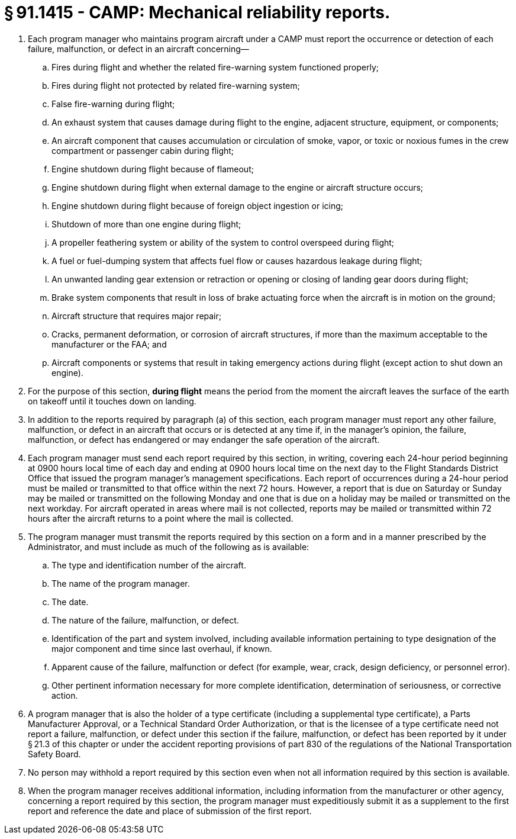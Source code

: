 # § 91.1415 - CAMP: Mechanical reliability reports.

[start=1,loweralpha]
. Each program manager who maintains program aircraft under a CAMP must report the occurrence or detection of each failure, malfunction, or defect in an aircraft concerning—
[start=1,arabic]
.. Fires during flight and whether the related fire-warning system functioned properly;
.. Fires during flight not protected by related fire-warning system;
.. False fire-warning during flight;
.. An exhaust system that causes damage during flight to the engine, adjacent structure, equipment, or components;
.. An aircraft component that causes accumulation or circulation of smoke, vapor, or toxic or noxious fumes in the crew compartment or passenger cabin during flight;
.. Engine shutdown during flight because of flameout;
.. Engine shutdown during flight when external damage to the engine or aircraft structure occurs;
.. Engine shutdown during flight because of foreign object ingestion or icing;
.. Shutdown of more than one engine during flight;
.. A propeller feathering system or ability of the system to control overspeed during flight;
.. A fuel or fuel-dumping system that affects fuel flow or causes hazardous leakage during flight;
.. An unwanted landing gear extension or retraction or opening or closing of landing gear doors during flight;
.. Brake system components that result in loss of brake actuating force when the aircraft is in motion on the ground;
.. Aircraft structure that requires major repair;
.. Cracks, permanent deformation, or corrosion of aircraft structures, if more than the maximum acceptable to the manufacturer or the FAA; and
.. Aircraft components or systems that result in taking emergency actions during flight (except action to shut down an engine).
. For the purpose of this section, *during flight* means the period from the moment the aircraft leaves the surface of the earth on takeoff until it touches down on landing.
. In addition to the reports required by paragraph (a) of this section, each program manager must report any other failure, malfunction, or defect in an aircraft that occurs or is detected at any time if, in the manager's opinion, the failure, malfunction, or defect has endangered or may endanger the safe operation of the aircraft.
. Each program manager must send each report required by this section, in writing, covering each 24-hour period beginning at 0900 hours local time of each day and ending at 0900 hours local time on the next day to the Flight Standards District Office that issued the program manager's management specifications. Each report of occurrences during a 24-hour period must be mailed or transmitted to that office within the next 72 hours. However, a report that is due on Saturday or Sunday may be mailed or transmitted on the following Monday and one that is due on a holiday may be mailed or transmitted on the next workday. For aircraft operated in areas where mail is not collected, reports may be mailed or transmitted within 72 hours after the aircraft returns to a point where the mail is collected.
. The program manager must transmit the reports required by this section on a form and in a manner prescribed by the Administrator, and must include as much of the following as is available:
[start=1,arabic]
.. The type and identification number of the aircraft.
.. The name of the program manager.
.. The date.
.. The nature of the failure, malfunction, or defect.
.. Identification of the part and system involved, including available information pertaining to type designation of the major component and time since last overhaul, if known.
.. Apparent cause of the failure, malfunction or defect (for example, wear, crack, design deficiency, or personnel error).
.. Other pertinent information necessary for more complete identification, determination of seriousness, or corrective action.
. A program manager that is also the holder of a type certificate (including a supplemental type certificate), a Parts Manufacturer Approval, or a Technical Standard Order Authorization, or that is the licensee of a type certificate need not report a failure, malfunction, or defect under this section if the failure, malfunction, or defect has been reported by it under § 21.3 of this chapter or under the accident reporting provisions of part 830 of the regulations of the National Transportation Safety Board.
. No person may withhold a report required by this section even when not all information required by this section is available.
. When the program manager receives additional information, including information from the manufacturer or other agency, concerning a report required by this section, the program manager must expeditiously submit it as a supplement to the first report and reference the date and place of submission of the first report.


